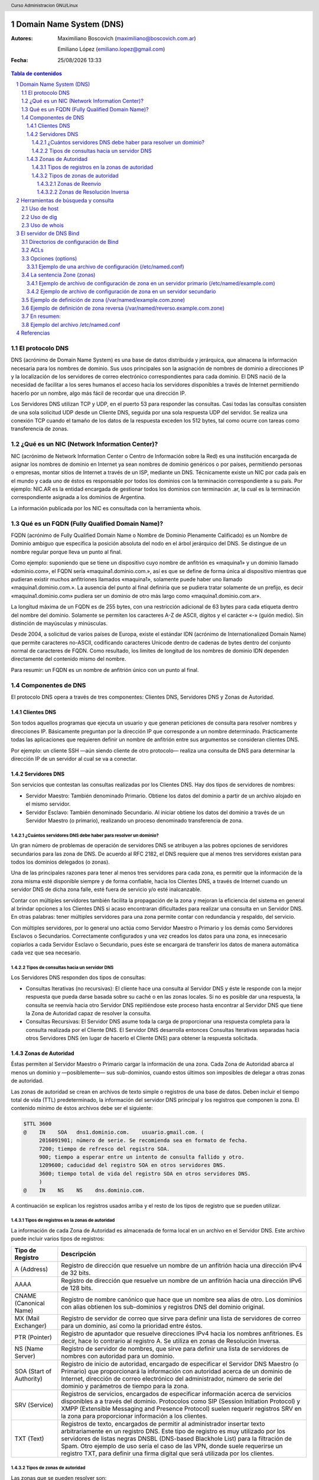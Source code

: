 Domain Name System (DNS)
========================

:Autores: Maximiliano Boscovich (maximiliano@boscovich.com.ar)

          Emiliano López (emiliano.lopez@gmail.com)

:Fecha: |date| |time|

.. |date| date:: %d/%m/%Y
.. |time| date:: %H:%M

.. header::
  Curso Administracion GNU/Linux

.. footer::
    ###Page### / ###Total###

.. contents:: Tabla de contenidos

.. sectnum::

.. raw:: pdf

   PageBreak oneColumn

El protocolo DNS
----------------

DNS (acrónimo de Domain Name System) es una base de datos distribuida y
jerárquica, que almacena la información necesaria para los nombres de dominio.
Sus usos principales son la asignación de nombres de dominio a direcciones IP y
la localización de los servidores de correo electrónico correspondientes para
cada dominio. El DNS nació de la necesidad de facilitar a los seres humanos el
acceso hacia los servidores disponibles a través de Internet permitiendo hacerlo
por un nombre, algo más fácil de recordar que una dirección IP.

Los Servidores DNS utilizan TCP y UDP, en el puerto 53 para responder las
consultas. Casi todas las consultas consisten de una sola solicitud UDP desde
un Cliente DNS, seguida por una sola respuesta UDP del servidor. Se realiza una
conexión TCP cuando el tamaño de los datos de la respuesta exceden los 512 bytes,
tal como ocurre con tareas como transferencia de zonas.


¿Qué es un NIC (Network Information Center)?
--------------------------------------------

NIC (acrónimo de Network Information Center o Centro de Información sobre la Red)
es una institución encargada de asignar los nombres de dominio en Internet ya
sean nombres de dominio genéricos o por países, permitiendo personas o empresas,
montar sitios de Internet a través de un ISP, mediante un DNS. Técnicamente existe
un NIC por cada país en el mundo y cada uno de éstos es responsable por todos los
dominios con la terminación correspondiente a su país. Por ejemplo: NIC.AR es
la entidad encargada de gestionar todos los dominios con terminación .ar, la cual
es la terminación correspondiente asignada a los dominios de Argentina.

La información publicada por los NIC es consultada con la herramienta whois.

Qué es un FQDN (Fully Qualified Domain Name)?
----------------------------------------------

FQDN (acrónimo de Fully Qualified Domain Name o Nombre de Dominio Plenamente
Calificado) es un Nombre de Dominio ambiguo que especifica la posición absoluta
del nodo en el árbol jerárquico del DNS. Se distingue de un nombre regular porque
lleva un punto al final.

Como ejemplo: suponiendo que se tiene un dispositivo cuyo nombre de anfitrión es
«maquina1» y un dominio llamado «dominio.com», el FQDN sería «maquina1.dominio.com.»,
así es que se define de forma única al dispositivo mientras que pudieran existir
muchos anfitriones llamados «maquina1», solamente puede haber uno llamado
«maquina1.dominio.com.». La ausencia del punto al final definiría que se pudiera
tratar solamente de un prefijo, es decir «maquina1.dominio.com» pudiera ser un
dominio de otro más largo como «maquina1.dominio.com.ar».

La longitud máxima de un FQDN es de 255 bytes, con una restricción adicional de
63 bytes para cada etiqueta dentro del nombre del dominio. Solamente se permiten
los caracteres A-Z de ASCII, dígitos y el carácter «-» (guión medio). Sin
distinción de mayúsculas y minúsculas.

Desde 2004, a solicitud de varios países de Europa, existe el estándar IDN
(acrónimo de Internationalized Domain Name) que permite caracteres no-ASCII,
codificando caracteres Unicode dentro de cadenas de bytes dentro del conjunto
normal de caracteres de FQDN. Como resultado, los limites de longitud de los
nombres de dominio IDN dependen directamente del contenido mismo del nombre.

Para resumir: un FQDN es un nombre de anfitrión único con un punto al final.

Componentes de DNS
------------------

El protocolo DNS opera a través de tres componentes: Clientes DNS, Servidores DNS
y Zonas de Autoridad.

Clientes DNS
~~~~~~~~~~~~

Son todos aquellos programas que ejecuta un usuario y que generan peticiones de
consulta para resolver nombres y direcciones IP. Básicamente preguntan por la
dirección IP que corresponde a un nombre determinado. Prácticamente todas las
aplicaciones que requieren definir un nombre de anfitrión entre sus argumentos
se consideran clientes DNS.

Por ejemplo: un cliente SSH —aún siendo cliente de otro protocolo— realiza una
consulta de DNS para determinar la dirección IP de un servidor al cual se va a
conectar.

Servidores DNS
~~~~~~~~~~~~~~

Son servicios que contestan las consultas realizadas por los Clientes DNS. Hay
dos tipos de servidores de nombres:

* Servidor Maestro: También denominado Primario. Obtiene los datos del dominio
  a partir de un archivo alojado en el mismo servidor.

* Servidor Esclavo: También denominado Secundario. Al iniciar obtiene los datos
  del dominio a través de un Servidor Maestro (o primario), realizando un proceso
  denominado transferencia de zona.

¿Cuántos servidores DNS debe haber para resolver un dominio?
^^^^^^^^^^^^^^^^^^^^^^^^^^^^^^^^^^^^^^^^^^^^^^^^^^^^^^^^^^^^

Un gran número de problemas de operación de servidores DNS se atribuyen a las
pobres opciones de servidores secundarios para las zona de DNS. De acuerdo al
RFC 2182, el DNS requiere que al menos tres servidores existan para todos los
dominios delegados (o zonas).

Una de las principales razones para tener al menos tres servidores para cada zona,
es permitir que la información de la zona misma esté disponible siempre y de
forma confiable, hacia los Clientes DNS, a través de Internet cuando un servidor
DNS de dicha zona falle, esté fuera de servicio y/o esté inalcanzable.

Contar con múltiples servidores también facilita la propagación de la zona y
mejoran la eficiencia del sistema en general al brindar opciones a los Clientes
DNS si acaso encontraran dificultades para realizar una consulta en un Servidor
DNS. En otras palabras: tener múltiples servidores para una zona permite contar
con redundancia y respaldo, del servicio.

Con múltiples servidores, por lo general uno actúa como Servidor Maestro o
Primario y los demás como Servidores Esclavos o Secundarios. Correctamente
configurados y una vez creados los datos para una zona, es innecesario copiarlos
a cada Servidor Esclavo o Secundario, pues éste se encargará de transferir los
datos de manera automática cada vez que sea necesario.

Tipos de consultas hacia un servidor DNS
^^^^^^^^^^^^^^^^^^^^^^^^^^^^^^^^^^^^^^^^

Los Servidores DNS responden dos tipos de consultas:

* Consultas Iterativas (no recursivas): El cliente hace una consulta al Servidor
  DNS y éste le responde con la mejor respuesta que pueda darse basada sobre su
  caché o en las zonas locales. Si no es posible dar una respuesta, la consulta
  se reenvía hacia otro Servidor DNS repitiéndose este proceso hasta encontrar al
  Servidor DNS que tiene la Zona de Autoridad capaz de resolver la consulta.

* Consultas Recursivas: El Servidor DNS asume toda la carga de proporcionar una
  respuesta completa para la consulta realizada por el Cliente DNS. El Servidor
  DNS desarrolla entonces Consultas Iterativas separadas hacia otros Servidores
  DNS (en lugar de hacerlo el Cliente DNS) para obtener la respuesta solicitada.


Zonas de Autoridad
~~~~~~~~~~~~~~~~~~

Éstas permiten al Servidor Maestro o Primario cargar la información de una zona.
Cada Zona de Autoridad abarca al menos un dominio y —posiblemente— sus
sub-dominios, cuando estos últimos son imposibles de delegar a otras zonas de
autoridad.

Las zonas de autoridad se crean en archivos de texto simple o registros de una
base de datos. Deben incluir el tiempo total de vida (TTL) predeterminado, la
información del servidor DNS principal y los registros que componen la zona.
El contenido mínimo de éstos archivos debe ser el siguiente:

.. code:: bash

  $TTL 3600
  @    IN    SOA   dns1.dominio.com.    usuario.gmail.com. (
       2016091901; número de serie. Se recomienda sea en formato de fecha.
       7200; tiempo de refresco del registro SOA.
       900; tiempo a esperar entre un intento de consulta fallido y otro.
       1209600; caducidad del registro SOA en otros servidores DNS.
       3600; tiempo total de vida del registro SOA en otros servidores DNS.
       )
  @    IN    NS    NS    dns.dominio.com.

A continuación se explican los registros usados arriba y el resto de los tipos
de registro que se pueden utilizar.

Tipos de registros en la zonas de autoridad
^^^^^^^^^^^^^^^^^^^^^^^^^^^^^^^^^^^^^^^^^^^

La información de cada Zona de Autoridad es almacenada de forma local en un
archivo en el Servidor DNS. Este archivo puede incluir varios tipos de registros:

+--------------------------+-----------------------------------------------------------------------------------------------------+
| Tipo de Registro         | Descripción                                                                                         |
+==========================+=====================================================================================================+
| A (Address)              | Registro de dirección que resuelve un nombre de un anfitrión hacia una dirección IPv4 de 32 bits.   |
+--------------------------+-----------------------------------------------------------------------------------------------------+
| AAAA                     | Registro de dirección que resuelve un nombre de un anfitrión hacia una dirección IPv6 de 128 bits.  |
+--------------------------+-----------------------------------------------------------------------------------------------------+
| CNAME                    | Registro de nombre canónico que hace que un nombre sea alias de otro.                               |
| (Canonical Name)         | Los dominios con alias obtienen los sub-dominios y registros DNS del dominio original.              |
+--------------------------+-----------------------------------------------------------------------------------------------------+
| MX                       | Registro de servidor de correo que sirve para definir una lista de servidores de correo para un     |
| (Mail Exchanger)         | dominio, así como la prioridad entre éstos.                                                         |
+--------------------------+-----------------------------------------------------------------------------------------------------+
| PTR                      | Registro de apuntador que resuelve direcciones IPv4 hacia los nombres anfitriones. Es decir, hace   |
| (Pointer)                | lo contrario al registro A. Se utiliza en zonas de Resolución Inversa.                              |
+--------------------------+-----------------------------------------------------------------------------------------------------+
| NS                       | Registro de servidor de nombres, que sirve para definir una lista de servidores de nombres con      |
| (Name Server)            | autoridad para un dominio.                                                                          |
+--------------------------+-----------------------------------------------------------------------------------------------------+
|                          | Registro de inicio de autoridad, encargado de especificar el Servidor DNS Maestro (o Primario) que  |
| SOA                      | proporcionará la información con autoridad acerca de un dominio de Internet, dirección de correo    |
| (Start of Authority)     | electrónico del administrador, número de serie del dominio y parámetros de tiempo para la zona.     |
+--------------------------+-----------------------------------------------------------------------------------------------------+
|                          | Registros de servicios, encargados de especificar información acerca de servicios disponibles a     |
| SRV                      | a través del dominio. Protocolos como SIP (Session Initiation Protocol) y XMPP (Extensible Messaging|
| (Service)                | and Presence Protocol) suelen requerir registros SRV en la zona para proporcionar información a los |
|                          | clientes.                                                                                           |
+--------------------------+-----------------------------------------------------------------------------------------------------+
|                          | Registros de texto, encargados de permitir al administrador insertar texto arbitrariamente en un    |
|                          | registro DNS. Este tipo de registro es muy utilizado por los servidores de listas negras DNSBL      |
| TXT                      | (DNS-based Blackhole List) para la filtración de Spam. Otro ejemplo de uso sería el caso de las VPN,|
| (Text)                   | donde suele requerirse un registro TXT, para definir una firma digital que será utilizada por los   |
|                          | clientes.                                                                                           |
+--------------------------+-----------------------------------------------------------------------------------------------------+

Tipos de zonas de autoridad
^^^^^^^^^^^^^^^^^^^^^^^^^^^

Las zonas que se pueden resolver son:

Zonas de Reenvío
''''''''''''''''

Devuelven direcciones IP para las búsquedas hechas para nombres FQDN
(Fully Qualified Domain Name).

En el caso de dominios públicos, la responsabilidad de que exista una Zona de
Autoridad para cada Zona de Reenvío, corresponde a la autoridad misma del dominio,
es decir quien esté registrado como autoridad del dominio en la base de datos WHOIS
donde esté registrado el dominio. Quienes adquieren dominios a través de un NIC
(por ejemplo: www.nic.ar), son quienes deben hacerse cargo de las Zonas de
Reenvío ya sea a través de su propio Servidor DNS o bien a través de los Servidores
DNS de su ISP.

Salvo que se trate de un dominio para uso en una red local, todo dominio debe ser
primero tramitado con un NIC, como requisito para tener derecho legal a utilizarlo
y poder propagarlo a través de Internet.

Zonas de Resolución Inversa
'''''''''''''''''''''''''''

Devuelven nombres FQDN (Fully Qualified Domain Name) para las búsquedas hechas
para direcciones IP.

La resolución inversa o rDNS se encuentra completamente separada de la resolución DNS regular, 
por lo tanto, si el dominio "www.example.com" apunta hacia la IP 11.22.33.44, no 
necesariamente significa que la IP 11.22.33.44 apunte a www.example.com.

Para almacenar los registros de resolución inversa, se utiliza un tipo de registro DNS específico: 
el registro PTR. El registro PTR es el registro de recurso (RR) de un dominio que define las 
direcciones IP de todos los sistemas en una notación invertida. Esta inversión permite que se pueda 
buscar una IP en el DNS, ya que a la notación de la IP invertida se le añade el dominio in-addr.arpa, 
convirtiendo la IP en un nombre de dominio. Un ejemplo, para convertir la dirección IP 11.22.33.44 en 
un registro PTR, invertimos la IP y añadimos el dominio in-addr.arpa siendo el registro resultante: 
44.33.22.11.in-addr.arpa.

Aunque la operación más habitual con el Sistema de Nombres de Dominio o DNS es obtener o resolver la 
dirección IP partiendo de un nombre; hay veces que queremos hacer la operación opuesta, encontrar el 
nombre de un elemento conectado a Internet o en la red local (como es nuestro caso) a partir de su 
dirección IP. A este proceso se le conoce como resolución inversa o rDNS.

La configuración de la resolución reverse DNS es importante para una aplicación en concreto, y es 
que muchos servidores de correo electrónico en Internet están configurados para rechazar los correos 
electrónicos entrantes desde cualquier dirección IP que no tenga reverse DNS.

Por ello, si utiliza su propio servidor de correo debe tener la DNS inversa para la dirección IP 
desde la que se envía el correo saliente.

No importa a qué dirección IP apunte el registro DNS inverso siempre y cuando el dominio esté alojado 
en ese servidor. Si aloja varios dominios en un servidor de correo electrónico, simplemente debe 
configurar la reverse DNS para cualquier nombre de dominio que considere prioritario.


Herramientas de búsqueda y consulta
===================================

Uso de host
-----------

Host es una herramienta simple para hacer consultas en Servidores DNS. Es
utilizado para obtener las direcciones IP de los nombres de anfitrión y viceversa.

De modo predeterminado, realiza las consultas en los Servidores DNS que estén
definidos en el archivo /etc/resolv.conf del anfitrión local, pudiendo definirse
de manera opcional cualquier otro Servidor DNS.

.. code:: bash

  [vagrant@localhost ~]$ host fsf.org
  fsf.org has address 208.118.235.174
  fsf.org has IPv6 address 2001:4830:134:4::a
  fsf.org mail is handled by 10 mail.fsf.org.

Lo anterior realiza una búsqueda en los Servidores DNS definidos en el archivo
/etc/resolv.conf del sistema, devolviendo como resultado una dirección IP.

.. code:: bash

  [vagrant@localhost ~]$ host fsf.org 8.8.8.8
  Using domain server:
  Name: 8.8.8.8
  Address: 8.8.8.8#53
  Aliases:

  fsf.org has address 208.118.235.174
  fsf.org has IPv6 address 2001:4830:134:4::a
  fsf.org mail is handled by 10 mail.fsf.org.

Lo anterior realiza una búsqueda en los Servidor DNS en la dirección IP 8.8.8.8,
devolviendo una dirección IP como resultado.

Uso de dig
----------

Dig (domain information groper) es una herramienta flexible para realizar
consultas en Servidores DNS. Realiza búsquedas y muestra las respuestas que son
regresadas por los servidores que fueron consultados. Debido a su flexibilidad y
claridad en la salida, es que la mayoría de los administradores utilizan dig para
diagnosticar problemas de DNS.

De modo predeterminado, realiza las búsquedas en los Servidores DNS definidos en
el archivo /etc/resolv.conf, pudiendo definirse de manera opcional cualquier otro
Servidor DNS. La sintaxis básica sería:

.. code:: bash

  dig @servidor dominio.tld TIPO

Donde servidor corresponde al nombre o dirección IP del Servidor DNS a consultar,
dominio.tld corresponde al nombre del registro del recurso que se está buscando y
TIPO corresponde al tipo de consulta requerido (ANY, A, MX, SOA, NS, etc.)

Ejemplo:

.. code:: bash
  
  [vagrant@localhost ~]$ dig @8.8.8.8 fsf.org MX

  ; <<>> DiG 9.9.4-RedHat-9.9.4-51.el7_4.2 <<>> @8.8.8.8 fsf.org MX
  ; (1 server found)
  ;; global options: +cmd
  ;; Got answer:
  ;; ->>HEADER<<- opcode: QUERY, status: NOERROR, id: 53783
  ;; flags: qr rd ra; QUERY: 1, ANSWER: 1, AUTHORITY: 0, ADDITIONAL: 1

  ;; OPT PSEUDOSECTION:
  ; EDNS: version: 0, flags:; udp: 512
  ;; QUESTION SECTION:
  ;fsf.org.                       IN      MX

  ;; ANSWER SECTION:
  fsf.org.                299     IN      MX      10 mail.fsf.org.

  ;; Query time: 249 msec
  ;; SERVER: 8.8.8.8#53(8.8.8.8)
  ;; WHEN: Tue May 08 17:34:26 -03 2018
  ;; MSG SIZE  rcvd: 57


  dig @8.8.8.8 fsf.org MX

Lo anterior realiza una búsqueda en el Servidor DNS en la dirección IP 8.8.8.8
para los registros MX para el dominio fsf.org.

.. code:: bash

  [vagrant@localhost ~]$ dig fsf.org NS

  ; <<>> DiG 9.9.4-RedHat-9.9.4-51.el7_4.2 <<>> fsf.org NS
  ;; global options: +cmd
  ;; Got answer:
  ;; ->>HEADER<<- opcode: QUERY, status: NOERROR, id: 20939
  ;; flags: qr rd ra; QUERY: 1, ANSWER: 2, AUTHORITY: 0, ADDITIONAL: 1

  ;; OPT PSEUDOSECTION:
  ; EDNS: version: 0, flags:; udp: 65494
  ;; QUESTION SECTION:
  ;fsf.org.                       IN      NS

  ;; ANSWER SECTION:
  fsf.org.                300     IN      NS      ns1.gnu.org.
  fsf.org.                300     IN      NS      ns3.gnu.org.

  ;; Query time: 248 msec
  ;; SERVER: 10.0.2.3#53(10.0.2.3)
  ;; WHEN: Tue May 08 17:36:36 -03 2018
  ;; MSG SIZE  rcvd: 76

Lo anterior realiza una búsqueda en los Servidores DNS definidos en el archivo
/etc/resolv.conf del sistema para los registros NS para el dominio fsf.org.

Uso de whois
------------

Es una herramienta de consulta a través de servidores WHOIS. La sintaxis básica es:

.. code:: bash

  whois dominio.tld

Ejemplo:

.. code:: bash

  [vagrant@localhost ~]$ whois fsf.org
  Domain Name: FSF.ORG
  Registry Domain ID: D789250-LROR
  Registrar WHOIS Server: whois.gandi.net
  Registrar URL: http://www.gandi.net
  Updated Date: 2017-12-29T21:14:20Z
  Creation Date: 1991-02-01T05:00:00Z
  Registry Expiry Date: 2020-02-02T05:00:00Z
  Registrar Registration Expiration Date:
  Registrar: Gandi SAS
  Registrar IANA ID: 81
  Registrar Abuse Contact Email: abuse@support.gandi.net
  Registrar Abuse Contact Phone: +33.170377661
  Reseller:
  Domain Status: clientTransferProhibited 
    https://icann.org/epp#clientTransferProhibited
  Registry Registrant ID: C5446326-LROR
  Registrant Name: GNU/FSF Hostmaster
  Registrant Organization: Free Software Foundation
  Registrant Street: 51 Franklin Street, Fifth Floor
  Registrant City: Boston
  Registrant State/Province: MA
  Registrant Postal Code: 02110-1301
  Registrant Country: US
  Registrant Phone: +1.6175425942
  Registrant Phone Ext:
  Registrant Fax: +1.6175422652
  Registrant Fax Ext:
  Registrant Email: hostmaster@gnu.org
  Registry Admin ID: C12474186-LROR
  Admin Name: GNU/FSF Hostmaster
  Admin Organization: Free Software Foundation
  Admin Street: 51 Franklin Street, Fifth Floor
  Admin City: Boston
  Admin State/Province: MA
  Admin Postal Code: 02110-1301
  Admin Country: US
  Admin Phone: +1.6175425942
  Admin Phone Ext:
  Admin Fax: +1.6175422652
  Admin Fax Ext:
  Admin Email: hostmaster@gnu.org
  Registry Tech ID: C6122580-LROR
  Tech Name: Service Technique
  Tech Organization: GANDI SARL
  Tech Street: 63 - 65 Boulevard Massena
  Tech City: Paris
  Tech State/Province:
  Tech Postal Code: 75013
  Tech Country: FR
  Tech Phone: +33.143737851
  Tech Phone Ext:
  Tech Fax:
  Tech Fax Ext:
  Tech Email: support@gandi.net
  Name Server: NS1.GNU.ORG
  Name Server: NS3.GNU.ORG
  DNSSEC: unsigned
  URL of the ICANN Whois Inaccuracy Complaint Form: https://www.icann.org/wicf/
  >>> Last update of WHOIS database: 2018-05-08T20:37:21Z <<<

  For more information on Whois status codes, please visit https://icann.org/epp

  Access to Public Interest Registry WHOIS information is provided to assist 
    persons in determining thecontents of a domain name registration record in 
    the Public Interest Registry registry database. The data in this record is 
    provided by Public Interest Registry for informational purposes only, and 
    Public Interest Registry does not guarantee its accuracy. This service is 
    intended only for query-based access. You agree that you will use this data 
    only for lawful purposes and that, under no circumstances will you use this 
    data to: (a) allow, enable, or otherwise support the transmission by e-mail, 
    telephone, or facsimile of mass unsolicited, commercial advertising or 
    solicitations to entities other than the data recipient's own existing 
    customers; or (b) enable high volume, automated, electronic processes that 
    send queries or data to the systems of Registry Operator, a Registrar, or 
    Afilias except as reasonably necessary to register domain names or modify 
    existing registrations. All rights reserved. PublicInterest Registry 
    reserves the right to modify these terms at any time. By submitting this 
    query, youagree to abide by this policy.

Lo anterior regresa la información correspondiente al dominio fsf.org.


El servidor de DNS Bind
=======================

BIND (Berkeley Internet Name Domain, anteriormente: Berkeley Internet Name Daemon) 
es el servidor de DNS más comúnmente usado en Internet. Es patrocinado por la Internet Systems 
Consortium. 

Su versión actual, BIND 9, incluye entre otras características importantes: TSIG, notificación DNS, 
nsupdate, IPv6, rndc flush, vistas y procesamiento en paralelo.

Directorios de configuración de Bind
------------------------------------
La configuración de Bind se encuentra en el archivo /etc/named.conf, y también
se suele guardar en el directorio /etc/named archivos de configuración separados
que luego son incluidos en el archivo /etc/named.conf.

La sintaxis de dicho archivo es la siguientes

.. code:: bash

  statement-1 ["statement-1-name"] [statement-1-class] {
    option-1;
    option-2;
    option-N;
  };
  statement-2 ["statement-2-name"] [statement-2-class] {
    option-1;
    option-2;
    option-N;
  };
  statement-N ["statement-N-name"] [statement-N-class] {
    option-1;
    option-2;
    option-N;
  };

ACLs
----
La sentencia ACL (Access Control List) nos permite definir grupos de hosts, a
los que luego podemos permitirle o denegarle el acceso a ciertos tipos de consulta
sobre el servidor de nombres, e incluso asociarlos con diferentes opciones.

Su sintaxis es la siguientes

.. code:: bash

  acl acl-name {
    match-element;
    ...
  };

Por ejemplo

.. code:: bash

  acl black-hats {
    10.0.2.0/24;
    192.168.0.0/24;
    1234:5678::9abc/24;
  };
  acl red-hats {
    10.0.1.0/24;
  };
  options {
    blackhole { black-hats; };
    allow-query { red-hats; };
    allow-query-cache { red-hats; };
  };

Opciones (options)
------------------
Las opciones, permiten definir configuraciones globales y por defecto del
servidor. Se utilizan para definir la ubicación del directorio de trabajo,
los tipos de consultas que están permitidas y mucho más.

Su sintaxis es la siguiente

.. code:: bash

  options {
    option;
    ...
  };

Las opciones más comunes son:

* **allow-query**: Especifica que hosts pueden realizar consultas autoritativas.
  Si no se especifica, todos los hosts están permitidos por defecto.

* **allow-query-cache**: 	Especifica que host pueden realizar consultas no autoritativas,
  como lo son las consultas recursivas. Solo localhost y localnets están
  permitidas por defecto.

* **blackhole**: Especifica que host no tienen permitido realizar consultas 
  de ningún tipo al servidor. Esta opción debería utilizarse cuando un
  determinado host o red realiza un ataque al servidor. El valor por defecto es
  none.

* **directory**: Especifica el directorio de trabajo. El valor por defecto es
  /var/named/.

* **dnssec-enable**: Especifica si el servidor va a trabajar con las extensiones
  de seguridad (DNSSEC). Este tipo de extensiones fueron incorporadas para brindar
  mayor seguridad, dado que el protocolo DNS originalmente no fue diseñado pensando
  en la seguridad. Permiten entre otras cosas, realizar la autenticación de las
  respuestas y a su vez brindar compatibilidad hacia atrás con el mismo protocolo.
  Para mayor información consultar https://es.wikipedia.org/wiki/Domain_Name_System_Security_Extensions.
  El valor por defecto es yes.

* **dnssec-validation**: Especifica si se debe probar si un registro DNS es autentico
  via DNSSEC. La opción por defecto es yes.

* **forwarders**: Especifica una lista de IPs de servidores de nombre válidas a las
  cuales se les pueden reenviar consultas de resolución.

* **forward**: Especifica el comportamiento de la directiva forwarders. Acepta los 
  siguientes valores:
  
  * **first**: El servidor consultara al listado de servidores de nombres antes de 
    tratar de resolver el mismo dicha consulta.

  * **only**: Cuando no se pueda consultar al listado de servidores forwarders,
    el servidor no intentará resolver por el mismo dicha consulta.

* **listen-on**: Especifica el puerto y la dirección de red IPv4 en la que escuchará
  el servidor. En un DNS que actua solo como gateway, se puede usar esta opción
  para responder consultas originadas desde una única red solamente. Por defecto
  todas las Interfaces IPv4 son usadas para atender las con

* **listen-on-v6**: Similar a la opción anterior, pero para IPv6.

* **max-cache-size**: Especifica el máximo de memoria cache que se utilizará para
  guardar las respuestas de las consultas realizadas. La opción por defecto es 32M.

* **notify**: Especifica a cuales de sus servidores secundarios se debe notificar
  cuando una de sus zonas es actualizada. Las opciones que acepta son las siguientes:
  
  * **yes**: Se notificará a todos los secundarios.

  * **no**: No se notificará a nadie.

  * **master-only**: El servidor notificará solo a los primarios.

  * **explicit**: El servidor notificará solo a los servidores secundarios especificados
    en la clausula also-notify de dicha zona.

* **recursion**: especifica si el servidor debe trabajar de manera recursiva. El
  valor por defecto es yes.

Ejemplo de una archivo de configuración (/etc/named.conf)
~~~~~~~~~~~~~~~~~~~~~~~~~~~~~~~~~~~~~~~~~~~~~~~~~~~~~~~~~

.. code:: bash

  options {
    allow-query       { localhost; };
    listen-on port    53 { 127.0.0.1; };
    listen-on-v6 port 53 { ::1; };
    max-cache-size    256M;
    directory         "/var/named";

    recursion         yes;
    dnssec-enable     yes;
    dnssec-validation yes;
  };

La sentencia Zone (zonas)
-------------------------

La sentencia zone permite definir características de una zona particular, como
es la ubicación de su archivo de configuración u opciones especificas de la misma,
y pueden ser utilizadas para sobre-escribir las opciones globales.
Su sintaxis es la siguiente

.. code:: bash

  zone zone-name [zone-class] {
    option;
    ...
  };

La variable zone-name especifica el nombre de la zona y opcionalmente zone-class
el tipo de clase correspondiente a la misma. La clave option especifica las
opciones particulares dentro de dicha zona, entre las que podemos destacar

* **allow-query**: similar a la opción global, pero solo aplicable para esta zona.

* **allow-transfer**: Especifica que servidores secundarios pueden solicitar la
  transferencia de esta zona. Por defecto todas las peticiones de transferencia
  estan permitidas.

* **allow-update**: Especifica que hosts tienen permitido actualizar dinámicamente
  la información en esta zona. Por defecto esta en deny all.
  Se debe ser cuidadoso al permitir quien puede actualizar estas.

* **file**: Especifica el nombre del archivo que contiene la especificación de la zona.

* **masters**: Especifica desde que direcciones IP se pueden realizar consultas
  autoritativas. Esta opción es utilizada unicamente si la zona esta definida
  como esclava.

* **notify**: Similar a la opción global, pero aplicable solo para esta zona.

* **type**: Especifica el tipo de zona. Esta opción acepta los siguientes valores:
  
  * **delegation-only**: Fuerza la delegación de zonas de infrastructuras como COM,
    NET, ó ORG. Cualquier respuesta qu es recibida sin una delegación explicita
    o implicita, son tratadas como NXDOMAIN. Esta opción es solo aplicable en
    las zonas raiz o TLDs (Top-Level Domains)

  * **forward**: Reenvia todas las consultas de esta zona a otros servidores de nombre.

  * **hint**: Un tipo especial de zona utilizada para apuntar a servidores raíz
    para que resuelvan consultas cuando una zona no es conocida.

  * **master**: Define quienes son los servidores de nombre autoritativos para esta
    zona. La zona debería definirse como master, si la configuración de la misma
    reside en el sistema solamente.
  
  * **slave**: Especifica los servidores esclavos para esta zona.

Ejemplo de archivo de configuración de zona en un servidor primario (/etc/named/example.com)
~~~~~~~~~~~~~~~~~~~~~~~~~~~~~~~~~~~~~~~~~~~~~~~~~~~~~~~~~~~~~~~~~~~~~~~~~~~~~~~~~~~~~~~~~~~~

Este archivo debería guardarse en el directorio /etc/named/example.com y luego ser incluido en el 
archivo /etc/named.conf

.. code:: bash

  zone "example.com" IN {
    type master;
    file "example.com.zone";
    allow-transfer { 192.168.0.2; };
  };

En este caso le decimos que la zona que se denomina "example.com" esta definida
como master en este servidor, que su archivo con la definición de los host que
pertenecen a la misma se encuentra en "example.com.zone" (por defecto en /var/named/example.com.zone) 
y que se le permite la transferencia de la misma al equipo 192.168.0.2 (el que debería ser otro
servidor dns definido como esclavo de esta zona)

Ejemplo de archivo de configuración de zona en un servidor secundario
~~~~~~~~~~~~~~~~~~~~~~~~~~~~~~~~~~~~~~~~~~~~~~~~~~~~~~~~~~~~~~~~~~~~~

Este archivo debería guardarse en el directorio /etc/named/example.com  del servidor 
secundario (192.168.0.2). También debe ser incluido en el archivo /etc/named.conf de 
dicho servidor.

.. code:: bash

  zone "example.com" {
    type slave;
    file "slaves/example.com.zone";
    masters { 192.168.0.1; };
  };

Como verán la diferencia es muy mínima, solo cambia el tipo y en este
caso le decimos quien es el master de dicha zona para que acepte las 
actualizaciones cuando se realizan cambios en la misma.

Ejemplo de definición de zona (/var/named/example.com.zone)
-----------------------------------------------------------

En el archivo anterior definimos las opciones correspondientes a la zona, lo que 
nos resta es definir la zona misma, es decir, que registros formarán parte de la 
misma. En Centos se recomienda guardar las definiciones de zonas en el 
directorio /var/named, por lo que el archivo de ejemplo /var/named/example.com.zone 
podría ser algo así

.. code:: bash

  $TTL	86400 ; 24 horas
  $ORIGIN example.com. 
  @  1D  IN  SOA ns1.example.com. hostmaster.example.com. (
              2002022401 ; serial
              3H ; refresh
              15 ; retry
              1w ; expire
              3h ; nxdomain ttl
            )
            
        IN  NS     ns1.example.com.  ; Servidor de nombres en el dominio
        IN  NS     ns2.example.com.  ; Otro servidor de nombres
        IN  MX  10 mail.example.com. ; Servidor de mail del dominio.

  ; Definicion de host en el dominio
  ns1    IN  A      192.168.0.1  ; Servidor de nombres (el mismo)
  ns2    IN  A      192.168.0.2  ; Servidor de nombres (el mismo)

  www    IN  A      192.168.0.3  ; Servidor web del dominio
  ftp    IN  CNAME  www.example.com.  ; Servidor ftp del dominio

  ; Otras definiciones de hosts
  mickyvainilla    IN  A      192.168.0.4 ; host mickyvainilla.example.com
  capitanpiluso    IN  A      192.168.0.5 ; host capitanpiluso.example.com

Si observan definimos gran parte de los registros más utilizados, como son los 
registros A, registros NS, registros MX, registros CNAME y registros SOA. 

A su vez hemos definido varios parámetros relacionados con la parametrización de 
la zona, como el nro de serie de la configuración (utilizado por los servidores 
secundarios para detectar los cambios en la zona), el período TTL (tiempo por el 
que no debería volver a consultarse por el mismo registro), etc.

Ejemplo de definición de zona reversa (/var/named/reverso.example.com.zone)
---------------------------------------------------------------------------

Nuevamente el archivo se debe guardar en el directorio /var/named/ y luego ser incluido 
en el archivo /etc/named.conf. Supongamos que lo llamamos /var/named/reverso.example.com.zone 
podría contener los siguientes registros de nuestro ejemplo

.. code:: bash

  $ORIGIN .
  $TTL 24h;
  168.192.in-addr.arpa IN      SOA     168.192.in-addr.arpa. root.example.com. (
                  2016070192 ; serial
                  3h         ; refresh
                  15         ; retry
                  1w         ; expire
                  3h         ; minimum
                  )

                  NS dns1.example.com.
                  NS dns2.example.com.

  $ORIGIN 0.168.192.in-addr.arpa.
  1       IN PTR ns1.example.com.
  2       IN PTR ns2.example.com.
  3       IN PTR www.example.com.
  4       IN PTR mickyvainilla.example.com.
  5       IN PTR capitanpiluso.example.com.

Con esta configuración el servidor Bind ya es capaz de resolver no solo de nombre a IP, 
sino que también puede resolver de IP a nombre para esta zona.

En resumen:
-----------

* Debemos crear los archivos de configuración de zona. Por 
  ejemplo /etc/named/example.com y /etc/named/reverse.example.com. Estos archivos 
  permiten definir las características y opciones de la zona (permisos sobre la 
  zona, a quien se le puede transferir la misma, donde se encuentra su archivo de 
  definición, etc).

* Luego debemos crear el archivo de definición de zona, y cargar allí los registros 
  correspondiente. Por ejemplo los archivos /var/named/example.com.zone y 
  /var/named/reverse.example.com.zone

* Por último debemos editar el archivo /etc/named.conf e incluir los archivos de "configuración" de zona 
  del siguiente modo

.. code:: bash

  include "/etc/named/example.com";
  include "/etc/named/reverse.example.com";

Ejemplo del archivo /etc/named.conf
-----------------------------------

.. code:: bash

  options {
          listen-on port 53 { 127.0.0.1; };
          listen-on-v6 port 53 { ::1; };
          directory       "/var/named";
          dump-file       "/var/named/data/cache_dump.db";
          statistics-file "/var/named/data/named_stats.txt";
          memstatistics-file "/var/named/data/named_mem_stats.txt";
          allow-query     { localhost; };

          recursion yes;

          dnssec-enable yes;
          dnssec-validation yes;

          bindkeys-file "/etc/named.iscdlv.key";

          managed-keys-directory "/var/named/dynamic";

          pid-file "/run/named/named.pid";
          session-keyfile "/run/named/session.key"; 
  };

  logging {
          channel default_debug {
                  file "data/named.run";
                  severity dynamic;
          };
  };

  zone "." IN {
          type hint;
          file "named.ca";
  };  
      
  include "/etc/named.rfc1912.zones";
  include "/etc/named.root.key";
  include "/etc/named/example.com";
  include "/etc/named/reverse.example.com";


Referencias
===========
* http://www.alcancelibre.org/staticpages/index.php/introduccion-protocolo-dns

* https://www.digitalocean.com/community/tutorials/an-introduction-to-dns-terminology-components-and-concepts

* https://access.redhat.com/documentation/en-us/red_hat_enterprise_linux/6/html/deployment_guide/s1-bind